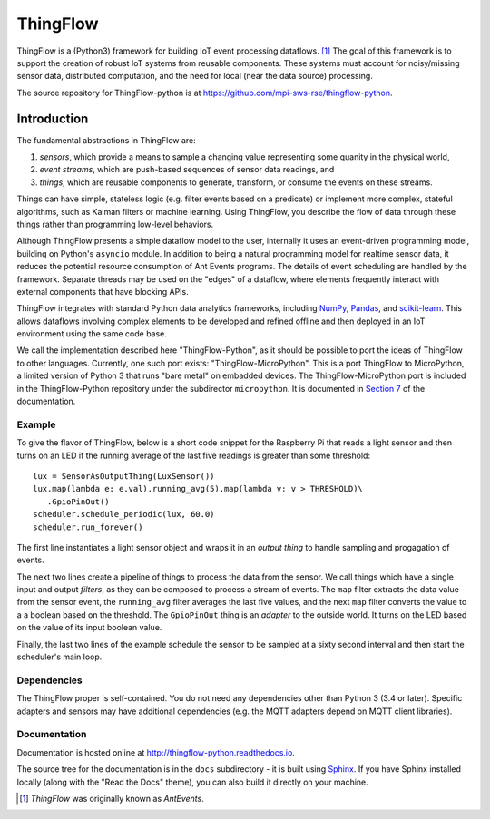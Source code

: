 ===========
ThingFlow
===========

ThingFlow is a (Python3) framework for building IoT event
processing dataflows. [#]_  The goal of this framework is to support the
creation of robust IoT systems from reusable components. These systems must
account for noisy/missing sensor data, distributed computation, and the need for
local (near the data source) processing.

The source repository for ThingFlow-python is at https://github.com/mpi-sws-rse/thingflow-python.

Introduction
============
The fundamental abstractions in ThingFlow are:

1. *sensors*, which provide a means
   to sample a changing value representing some quanity in the physical world,
2. *event streams*, which are push-based sequences of sensor data readings, and
3. *things*, which are reusable components to generate, transform, or consume the events on these streams.

Things can have simple, stateless logic (e.g. filter events based
on a predicate) or implement more complex, stateful algorithms, such as
Kalman filters or machine learning. Using ThingFlow, you describe the flow of
data through these things rather than programming low-level behaviors. 

Although ThingFlow presents a simple dataflow model to the user, internally it
uses an event-driven programming model, building on
Python's ``asyncio`` module. In addition to being a natural programming model for
realtime sensor data, it reduces the potential resource consumption of Ant
Events programs. The details of event scheduling are handled by the framework.
Separate threads may be used on the "edges" of a dataflow, where elements
frequently interact with external components that have blocking APIs.

ThingFlow integrates with standard Python
data analytics frameworks, including NumPy_, Pandas_, and scikit-learn_. This
allows dataflows involving complex elements to be developed and refined offline
and then deployed in an IoT environment using the same code base.

We call the implementation described here "ThingFlow-Python", as it should be
possible to port the ideas of ThingFlow to other languages. Currently, one such
port exists: "ThingFlow-MicroPython". This is a port ThingFlow to MicroPython,
a limited version of Python 3 that runs "bare metal" on embadded devices. The
ThingFlow-MicroPython port is included in the ThingFlow-Python repository
under the subdirector ``micropython``. It is documented in
`Section 7 <http://thingflow-python.readthedocs.io/en/latest/micropython.html>`_
of the documentation.


.. _NumPy: http://www.numpy.org/
.. _Pandas: http://pandas.pydata.org/
.. _scikit-learn: http://scikit-learn.org/stable/

Example
-------
To give the flavor of ThingFlow, below is a short code snippet for the
Raspberry Pi that reads a light sensor and then turns on an LED if the running
average of the last five readings is greater than some threshold::

    lux = SensorAsOutputThing(LuxSensor())
    lux.map(lambda e: e.val).running_avg(5).map(lambda v: v > THRESHOLD)\
       .GpioPinOut()
    scheduler.schedule_periodic(lux, 60.0)
    scheduler.run_forever()

The first line instantiates a light sensor object and wraps it in an *output thing*
to handle sampling and progagation of events.

The next two lines
create a pipeline of things to process the data from the sensor. We call things
which have a single input and output *filters*, as they can be composed to process
a stream of events.
The ``map`` filter extracts the data value from the sensor event, the
``running_avg`` filter averages the last five values, and the next ``map`` filter converts
the value to a a boolean based on the threshold.  The ``GpioPinOut`` thing is
an *adapter* to the outside world. It turns on the LED based on the value of
its input boolean value.

Finally, the last two lines of the example schedule the sensor to be sampled
at a sixty second interval and then start the scheduler's main loop.

Dependencies
------------
The ThingFlow proper is self-contained. You do not need any dependencies other
than Python 3 (3.4 or later). Specific adapters and sensors may have additional
dependencies (e.g. the MQTT adapters depend on MQTT client libraries).

Documentation
-------------
Documentation is hosted online at http://thingflow-python.readthedocs.io.

The source tree for the documentation is in the ``docs`` subdirectory - it is
built using `Sphinx <http://www.sphinx-doc.org/en/stable/>`_. If you have Sphinx
installed locally (along with the "Read the Docs" theme), you can also build it
directly on your machine.


.. [#] *ThingFlow* was originally known as *AntEvents*.


